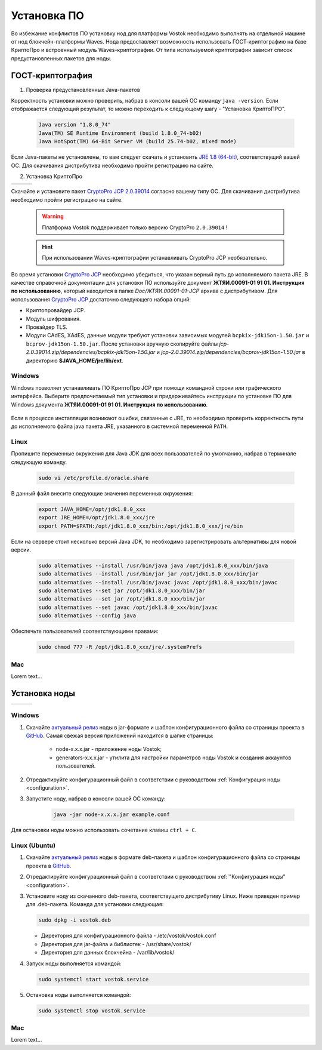 .. _install-node:

Установка ПО
===============

Во избежание конфликтов ПО установку нод для платформы Vostok необходимо выполнять на отдельной машине от нод блокчейн-платформы Waves. Нода предоставляет возможность использовать ГОСТ-криптографию на базе КриптоПро и встроенный модуль Waves-криптографии. От типа используемой криптографии зависит список предустановленных пакетов для ноды. 

.. _install-gos:

ГОСТ-криптография
----------------------------

1. Проверка предустановленных Java-пакетов 

Корректность установки можно проверить, набрав в консоли вашей ОС команду ``java -version``. Если отображается следующий результат, то можно переходить к следующему шагу - "Установка КриптоПРО".

 .. code:: js

       Java version "1.8.0_74"
       Java(TM) SE Runtime Environment (build 1.8.0_74-b02)
       Java HotSpot(TM) 64-Bit Server VM (build 25.74-b02, mixed mode)

Если Java-пакеты не установлены, то вам следует скачать и установить `JRE 1.8 (64-bit) <http://www.oracle.com/technetwork/java/javase/downloads/2133155>`_, соответствущий вашей ОС. Для скачивания дистрибутива необходимо пройти регистрацию на сайте.

2. Установка КриптоПро

+-----------------------------+----------------------------+---------------------------+
|  .. image:: img/win.png     |   .. image:: img/lin.png   |  .. image:: img/mac.png   |
|      :height: 70            |       :height: 70          |      :height: 70          |
|      :target: `windows1`_   |       :target: `linux1`_   |      :target: `mac1`_     |
+-----------------------------+----------------------------+---------------------------+

Скачайте и установите пакет `CryptoPro JCP 2.0.39014 <https://www.cryptopro.ru/sites/default/files/private/jcp/jcp-2.0.39014.zip>`_ согласно вашему типу ОС. Для скачивания дистрибутива необходимо пройти регистрацию на сайте.

    .. warning:: Платформа Vostok поддерживает только версию CryptoPro ``2.0.39014`` !
  
    .. hint:: При использовании Waves-криптографии устанавливать CryptoPro JCP необязательно.

Во время установки `CryptoPro JCP <https://www.cryptopro.ru/sites/default/files/private/jcp/jcp-2.0.39014.zip>`_ необходимо убедиться, что указан верный путь до исполняемого пакета JRE. В качестве справочной документации для установки ПО используйте документ **ЖТЯИ.00091-01 91 01. Инструкция по использованию**, который находится в папке *Doc/\ЖТЯИ.00091-01-JCP* архива с дистрибутивом. Для использования `CryptoPro JCP <https://www.cryptopro.ru/sites/default/files/private/jcp/jcp-2.0.39014.zip>`_ достаточно следующего набора опций:

* Криптопровайдер JCP.
* Модуль шифрования.
* Провайдер TLS.
* Модули CAdES, XAdES, данные модули требуют установки зависимых модулей ``bcpkix-jdk15on-1.50.jar`` и ``bcprov-jdk15on-1.50.jar``. После установки вручную скопируйте файлы *jcp-2.0.39014.zip/dependencies/bcpkix-jdk15on-1.50.jar* и *jcp-2.0.39014.zip/dependencies/bcprov-jdk15on-1.50.jar* в директорию **$JAVA_HOME/jre/lib/ext**.


.. _windows1:

Windows
~~~~~~~~~~~

Windows позволяет устанавливать ПО КриптоПро JCP при помощи командной строки или графического интерфейса. Выберите предпочитаемый тип установки и придерживайтесь инструкции по установке ПО для Windows документа **ЖТЯИ.00091-01 91 01. Инструкция по использованию**.

     .. image:: img/JCP_1.png
        :height: 250

Если в процессе инсталляции возникают ошибки, связанные с JRE, то необходимо проверить корректность пути до исполняемого файла java пакета JRE, указанного в системной переменной ``PATH``.
     
     .. image:: img/JCP_2.png
        :height: 250
    
.. _linux1:

Linux
~~~~~~~~~~~

Пропишите переменные окружения для Java JDK для всех пользователей по умолчанию, набрав в терминале следующую команду.
    
     .. code:: js 

           sudo vi /etc/profile.d/oracle.share

В данный файл внесите следующие значения переменных окружения:
    
     .. code:: js

         export JAVA_HOME=/opt/jdk1.8.0_xxx
         export JRE_HOME=/opt/jdk1.8.0_xxx/jre
         export PATH=$PATH:/opt/jdk1.8.0_xxx/bin:/opt/jdk1.8.0_xxx/jre/bin 

Если на сервере стоит несколько версий Java JDK, то необходимо зарегистрировать альтернативы для новой версии.
     
     .. code:: js

         sudo alternatives --install /usr/bin/java java /opt/jdk1.8.0_xxx/bin/java 
         sudo alternatives --install /usr/bin/jar jar /opt/jdk1.8.0_xxx/bin/jar 
         sudo alternatives --install /usr/bin/javac javac /opt/jdk1.8.0_xxx/bin/javac 
         sudo alternatives --set jar /opt/jdk1.8.0_xxx/bin/jar
         sudo alternatives --set jar /opt/jdk1.8.0_xxx/bin/jar
         sudo alternatives --set javac /opt/jdk1.8.0_xxx/bin/javac
         sudo alternatives --config java

Обеспечьте пользователей соответствующими правами:
     
     .. code:: js

         sudo chmod 777 -R /opt/jdk1.8.0_xxx/jre/.systemPrefs

.. _mac1:

Mac
~~~~~~~~~

Lorem text...

.. _install-node:

Установка ноды
------------------

+-----------------------------+----------------------------+---------------------------+
|  .. image:: img/win.png     |   .. image:: img/lin.png   |  .. image:: img/mac.png   |
|      :height: 70            |       :height: 70          |      :height: 70          |
|      :target: `windows2`_   |       :target: `linux2`_   |      :target: `mac2`_     |
+-----------------------------+----------------------------+---------------------------+

.. _windows2:

Windows
~~~~~~~~~~~

1. Скачайте `актуальный релиз <https://github.com/vostokplatform/Vostok-Releases/releases>`_ ноды в jar-формате и шаблон конфигурационного файла со страницы проекта в `GitHub <https://github.com/vostokplatform/Vostok-Releases/tree/master/configs>`_. Самая свежая версия приложений находится в шапке страницы:

    .. image:: img/latest.png
       :height: 250

    - node-x.x.x.jar - приложение ноды Vostok;
    - generators-x.x.x.jar - утилита для настройки параметров ноды Vostok и создания аккаунтов пользователей.

2. Отредактируйте конфигурационный файл в соответствии с руководством :ref:`Конфигурация ноды <configuration>`.

3. Запустите ноду, набрав в консоли вашей ОС команду:
   
    .. code:: js
    
        java -jar node-x.x.x.jar example.conf

Для остановки ноды можно использовать сочетание клавиш ``ctrl + C``.

.. _linux2:

Linux (Ubuntu)
~~~~~~~~~~~~~~~~
  
1. Скачайте `актуальный релиз <https://github.com/vostokplatform/Vostok-Releases/releases>`_ ноды в формате deb-пакета и шаблон конфигурационного файла со страницы проекта в `GitHub <https://github.com/vostokplatform/Vostok-Releases/tree/master/configs>`_.

2. Отредактируйте конфигурационный файл в соответствии с руководством :ref:`"Конфигурация ноды" <configuration>`.

3. Установите ноду из скачанного deb-пакета, соответствущего дистрибутиву Linux. Ниже приведен пример для .deb-пакета. Команда для установки следующая: 

   .. code:: js

       sudo dpkg -i vostok.deb
    
   - Директория для конфигурационного файла - /etc/vostok/vostok.conf
   - Директория для jar-файла и библиотек - /usr/share/vostok/
   - Директория для данных блокчейна - /var/lib/vostok/

4. Запуск ноды выполняется командой: 
    
   .. code:: js

        sudo systemctl start vostok.service

5. Остановка ноды выполняется командой: 
    
   .. code:: js

        sudo systemctl stop vostok.service

.. _mac2:

Mac
~~~~~~~~~
Lorem text...
          
